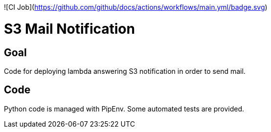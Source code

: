 ![CI Job](https://github.com/github/docs/actions/workflows/main.yml/badge.svg)

# S3 Mail Notification

## Goal

Code for deploying lambda answering S3 notification in order to send mail.

## Code

Python code is managed with PipEnv.
Some automated tests are provided.
